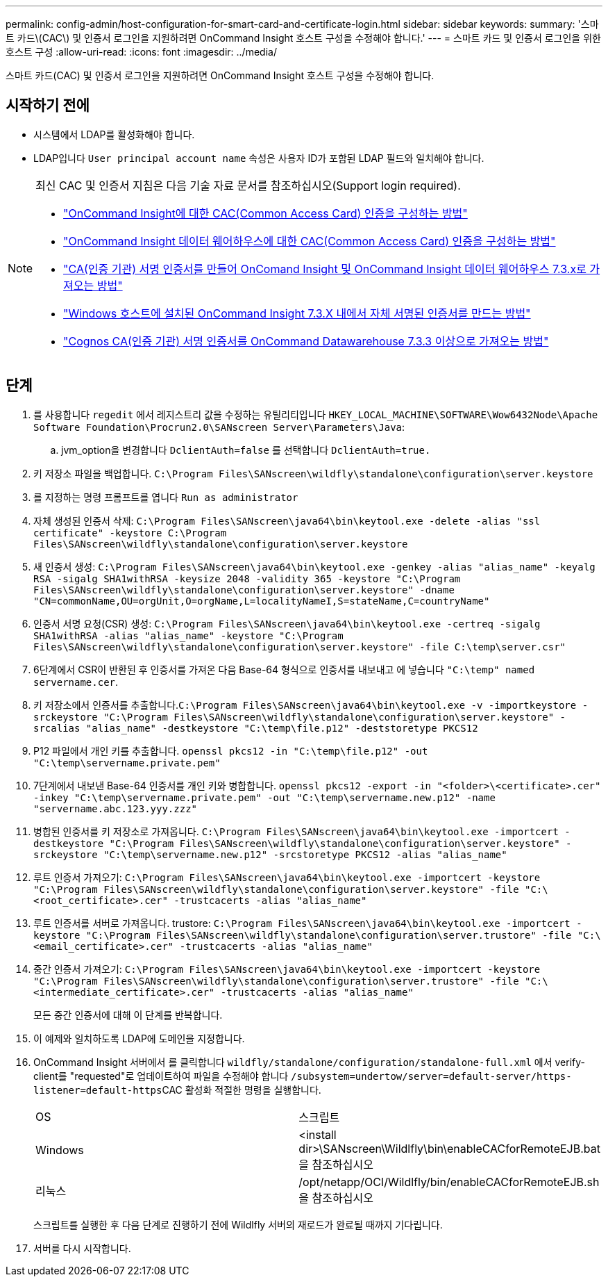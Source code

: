---
permalink: config-admin/host-configuration-for-smart-card-and-certificate-login.html 
sidebar: sidebar 
keywords:  
summary: '스마트 카드\(CAC\) 및 인증서 로그인을 지원하려면 OnCommand Insight 호스트 구성을 수정해야 합니다.' 
---
= 스마트 카드 및 인증서 로그인을 위한 호스트 구성
:allow-uri-read: 
:icons: font
:imagesdir: ../media/


[role="lead"]
스마트 카드(CAC) 및 인증서 로그인을 지원하려면 OnCommand Insight 호스트 구성을 수정해야 합니다.



== 시작하기 전에

* 시스템에서 LDAP를 활성화해야 합니다.
* LDAP입니다 `User principal account name` 속성은 사용자 ID가 포함된 LDAP 필드와 일치해야 합니다.


[NOTE]
====
최신 CAC 및 인증서 지침은 다음 기술 자료 문서를 참조하십시오(Support login required).

* https://kb.netapp.com/Advice_and_Troubleshooting/Data_Infrastructure_Management/OnCommand_Suite/How_to_configure_Common_Access_Card_(CAC)_authentication_for_NetApp_OnCommand_Insight["OnCommand Insight에 대한 CAC(Common Access Card) 인증을 구성하는 방법"]
* https://kb.netapp.com/Advice_and_Troubleshooting/Data_Infrastructure_Management/OnCommand_Suite/How_to_configure_Common_Access_Card_(CAC)_authentication_for_NetApp_OnCommand_Insight_DataWarehouse["OnCommand Insight 데이터 웨어하우스에 대한 CAC(Common Access Card) 인증을 구성하는 방법"]
* https://kb.netapp.com/Advice_and_Troubleshooting/Data_Infrastructure_Management/OnCommand_Suite/How_to_create_and_import_a_Certificate_Authority_(CA)_signed_certificate_into_OCI_and_DWH_7.3.X["CA(인증 기관) 서명 인증서를 만들어 OnComand Insight 및 OnCommand Insight 데이터 웨어하우스 7.3.x로 가져오는 방법"]
* https://kb.netapp.com/Advice_and_Troubleshooting/Data_Infrastructure_Management/OnCommand_Suite/How_to_create_a_Self_Signed_Certificate_within_OnCommand_Insight_7.3.X_installed_on_a_Windows_Host["Windows 호스트에 설치된 OnCommand Insight 7.3.X 내에서 자체 서명된 인증서를 만드는 방법"]
* https://kb.netapp.com/Advice_and_Troubleshooting/Data_Infrastructure_Management/OnCommand_Suite/How_to_import_a_Cognos_Certificate_Authority_(CA)_signed_certificate_into_DWH_7.3.3_and_later["Cognos CA(인증 기관) 서명 인증서를 OnCommand Datawarehouse 7.3.3 이상으로 가져오는 방법"]


====


== 단계

. 를 사용합니다 `regedit` 에서 레지스트리 값을 수정하는 유틸리티입니다 `HKEY_LOCAL_MACHINE\SOFTWARE\Wow6432Node\Apache Software Foundation\Procrun2.0\SANscreen Server\Parameters\Java`:
+
.. jvm_option을 변경합니다 `DclientAuth=false` 를 선택합니다 `DclientAuth=true.`


. 키 저장소 파일을 백업합니다. `C:\Program Files\SANscreen\wildfly\standalone\configuration\server.keystore`
. 를 지정하는 명령 프롬프트를 엽니다 `Run as administrator`
. 자체 생성된 인증서 삭제: `C:\Program Files\SANscreen\java64\bin\keytool.exe -delete -alias "ssl certificate" -keystore C:\Program Files\SANscreen\wildfly\standalone\configuration\server.keystore`
. 새 인증서 생성: `C:\Program Files\SANscreen\java64\bin\keytool.exe -genkey -alias "alias_name" -keyalg RSA -sigalg SHA1withRSA -keysize 2048 -validity 365 -keystore "C:\Program Files\SANscreen\wildfly\standalone\configuration\server.keystore" -dname "CN=commonName,OU=orgUnit,O=orgName,L=localityNameI,S=stateName,C=countryName"`
. 인증서 서명 요청(CSR) 생성: `C:\Program Files\SANscreen\java64\bin\keytool.exe -certreq -sigalg SHA1withRSA -alias "alias_name" -keystore "C:\Program Files\SANscreen\wildfly\standalone\configuration\server.keystore" -file C:\temp\server.csr"`
. 6단계에서 CSR이 반환된 후 인증서를 가져온 다음 Base-64 형식으로 인증서를 내보내고 에 넣습니다 `"C:\temp" named servername.cer`.
. 키 저장소에서 인증서를 추출합니다.``C:\Program Files\SANscreen\java64\bin\keytool.exe -v -importkeystore -srckeystore "C:\Program Files\SANscreen\wildfly\standalone\configuration\server.keystore" -srcalias "alias_name" -destkeystore "C:\temp\file.p12" -deststoretype PKCS12``
. P12 파일에서 개인 키를 추출합니다. `openssl pkcs12 -in "C:\temp\file.p12" -out "C:\temp\servername.private.pem"`
. 7단계에서 내보낸 Base-64 인증서를 개인 키와 병합합니다. `openssl pkcs12 -export -in "<folder>\<certificate>.cer" -inkey "C:\temp\servername.private.pem" -out "C:\temp\servername.new.p12" -name "servername.abc.123.yyy.zzz"`
. 병합된 인증서를 키 저장소로 가져옵니다. `C:\Program Files\SANscreen\java64\bin\keytool.exe -importcert -destkeystore "C:\Program Files\SANscreen\wildfly\standalone\configuration\server.keystore" -srckeystore "C:\temp\servername.new.p12" -srcstoretype PKCS12 -alias "alias_name"`
. 루트 인증서 가져오기: `C:\Program Files\SANscreen\java64\bin\keytool.exe -importcert -keystore "C:\Program Files\SANscreen\wildfly\standalone\configuration\server.keystore" -file "C:\<root_certificate>.cer" -trustcacerts -alias "alias_name"`
. 루트 인증서를 서버로 가져옵니다. trustore: `C:\Program Files\SANscreen\java64\bin\keytool.exe -importcert -keystore "C:\Program Files\SANscreen\wildfly\standalone\configuration\server.trustore" -file "C:\<email_certificate>.cer" -trustcacerts -alias "alias_name"`
. 중간 인증서 가져오기: `C:\Program Files\SANscreen\java64\bin\keytool.exe -importcert -keystore "C:\Program Files\SANscreen\wildfly\standalone\configuration\server.trustore" -file "C:\<intermediate_certificate>.cer" -trustcacerts -alias "alias_name"`
+
모든 중간 인증서에 대해 이 단계를 반복합니다.

. 이 예제와 일치하도록 LDAP에 도메인을 지정합니다.
. OnCommand Insight 서버에서 를 클릭합니다 `wildfly/standalone/configuration/standalone-full.xml` 에서 verify-client를 "requested"로 업데이트하여 파일을 수정해야 합니다 ``/subsystem=undertow/server=default-server/https-listener=default-https``CAC 활성화 적절한 명령을 실행합니다.
+
|===


| OS | 스크립트 


 a| 
Windows
 a| 
<install dir>\SANscreen\Wildlfly\bin\enableCACforRemoteEJB.bat 을 참조하십시오



 a| 
리눅스
 a| 
/opt/netapp/OCI/Wildlfly/bin/enableCACforRemoteEJB.sh 을 참조하십시오

|===
+
스크립트를 실행한 후 다음 단계로 진행하기 전에 Wildlfly 서버의 재로드가 완료될 때까지 기다립니다.

. 서버를 다시 시작합니다.

